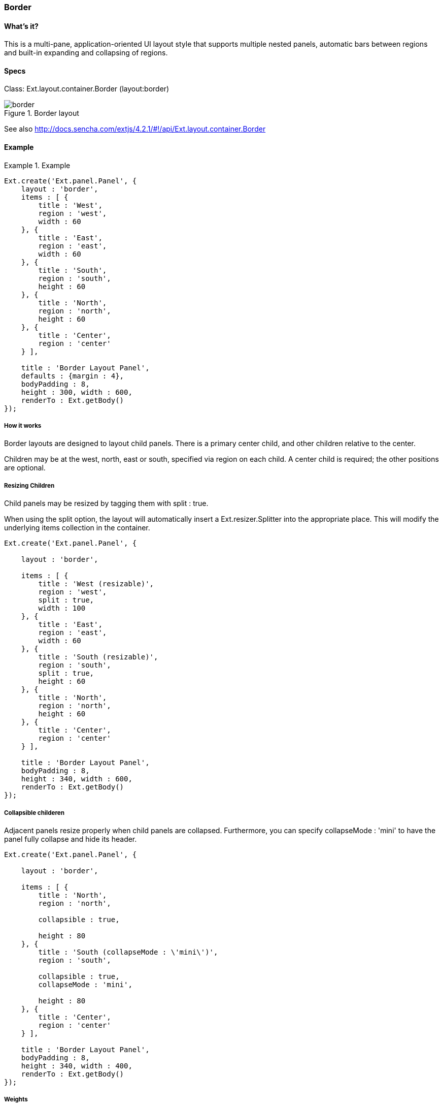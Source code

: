 === Border

==== What's it?
This is a multi-pane, application-oriented UI layout style that supports multiple nested panels, automatic bars between regions and built-in expanding and collapsing of regions.

==== Specs
Class: +Ext.layout.container.Border+ (+layout:border+)

[[layouts_border]]
.Border layout
image::../../images/border.png[scale="75"]

See also
http://docs.sencha.com/extjs/4.2.1/#!/api/Ext.layout.container.Border

==== Example
[]
.Example
====
[source, javascript]
----
Ext.create('Ext.panel.Panel', {
    layout : 'border',
    items : [ {
        title : 'West',
        region : 'west',
        width : 60
    }, {
        title : 'East',
        region : 'east', 
        width : 60
    }, {
        title : 'South',
        region : 'south',
        height : 60
    }, {
        title : 'North',
        region : 'north',
        height : 60
    }, {
        title : 'Center',
        region : 'center'
    } ],

    title : 'Border Layout Panel',
    defaults : {margin : 4},
    bodyPadding : 8,
    height : 300, width : 600,
    renderTo : Ext.getBody()
});
----
====

===== How it works
Border layouts are designed to layout child panels. There is a primary center child, and other children relative to the center.

Children may be at the +west+, +north+, +east+ or +south+, specified via +region+ on each child. A center child is required; the other positions are optional.

===== Resizing Children

Child panels may be resized by tagging them with +split : true+.

When using the split option, the layout will automatically insert a +Ext.resizer.Splitter+ into the appropriate place. This will modify the underlying items collection in the container.

[source, javascript]
----
Ext.create('Ext.panel.Panel', {

    layout : 'border',

    items : [ {
        title : 'West (resizable)',
        region : 'west',
        split : true,
        width : 100
    }, {
        title : 'East',
        region : 'east', 
        width : 60
    }, {
        title : 'South (resizable)',
        region : 'south',
        split : true,
        height : 60
    }, {
        title : 'North',
        region : 'north',
        height : 60
    }, {
        title : 'Center',
        region : 'center'
    } ],

    title : 'Border Layout Panel',
    bodyPadding : 8,
    height : 340, width : 600,
    renderTo : Ext.getBody()
});
----

===== Collapsible childeren

Adjacent panels resize properly when child panels are collapsed. Furthermore, you can specify +collapseMode : 'mini'+ to have the panel fully collapse and hide its header.

[source, javascript]
----
Ext.create('Ext.panel.Panel', {

    layout : 'border',

    items : [ {
        title : 'North',
        region : 'north',

        collapsible : true,

        height : 80
    }, {
        title : 'South (collapseMode : \'mini\')',
        region : 'south',

        collapsible : true,
        collapseMode : 'mini',

        height : 80
    }, {
        title : 'Center',
        region : 'center'
    } ],

    title : 'Border Layout Panel',
    bodyPadding : 8,
    height : 340, width : 400,
    renderTo : Ext.getBody()
});
----


===== Weights
The region weight determine the priority / weight of each column.
(You can compare this with HTML tables, where you could set rowspan and colspan, to stretch out columns or rows (although these layouts are of course no tables.)

It works a bit like in CSS where you have Z-index.  An element with a greater stack order is always in front of element with a lower stack order. Who is the boss of the spot.
There is just one spot. – And you stack on top of each other.

Now with a border layout, you have to check who is the boss over one of the 4 spots.
The four spots are the corners.

[options="header"]
|=======
|WN|N|NE
|W|C|E
|WS|S|SE
|=======


[source, javascript]
----
Ext.create('Ext.panel.Panel', {
    layout : 'border',
    items : [ {
        title : 'West',
        region : 'west',
        width : 60
    }, {
        title : 'East',
        region : 'east', 
        width : 60,
        weight: 20
    }, {
        title : 'South',
        region : 'south',
        height : 60,
        weight: 10
    }, {
        title : 'North',
        region : 'north',
        height : 60,
        weight: 30
    }, {
        title : 'Center',
        region : 'center',
    } ],

    title : 'Weight Test',
    defaults : {margin : 4},
    bodyPadding : 8,
    height : 300, width : 600,
    renderTo : Ext.getBody()
});
----
